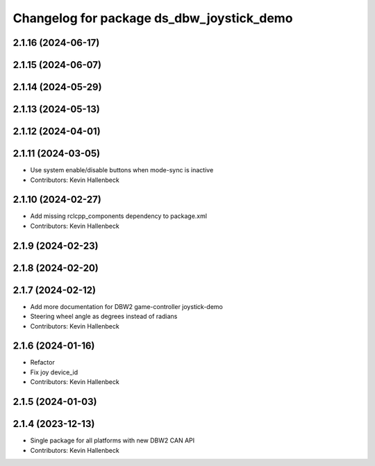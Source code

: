 ^^^^^^^^^^^^^^^^^^^^^^^^^^^^^^^^^^^^^^^^^^
Changelog for package ds_dbw_joystick_demo
^^^^^^^^^^^^^^^^^^^^^^^^^^^^^^^^^^^^^^^^^^

2.1.16 (2024-06-17)
-------------------

2.1.15 (2024-06-07)
-------------------

2.1.14 (2024-05-29)
-------------------

2.1.13 (2024-05-13)
-------------------

2.1.12 (2024-04-01)
-------------------

2.1.11 (2024-03-05)
-------------------
* Use system enable/disable buttons when mode-sync is inactive
* Contributors: Kevin Hallenbeck

2.1.10 (2024-02-27)
-------------------
* Add missing rclcpp_components dependency to package.xml
* Contributors: Kevin Hallenbeck

2.1.9 (2024-02-23)
------------------

2.1.8 (2024-02-20)
------------------

2.1.7 (2024-02-12)
------------------
* Add more documentation for DBW2 game-controller joystick-demo
* Steering wheel angle as degrees instead of radians
* Contributors: Kevin Hallenbeck

2.1.6 (2024-01-16)
------------------
* Refactor
* Fix joy device_id
* Contributors: Kevin Hallenbeck

2.1.5 (2024-01-03)
------------------

2.1.4 (2023-12-13)
------------------
* Single package for all platforms with new DBW2 CAN API
* Contributors: Kevin Hallenbeck
